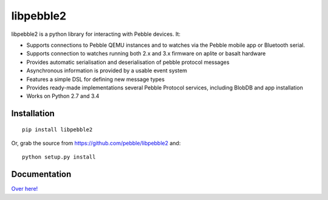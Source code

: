 libpebble2
==========

.. image:: https://travis-ci.org/pebble/libpebble2.svg?branch=master
    :target: https://travis-ci.org/pebble/libpebble2

libpebble2 is a python library for interacting with Pebble devices. It:

* Supports connections to Pebble QEMU instances and to watches via the Pebble mobile app or Bluetooth serial.
* Supports connection to watches running both 2.x and 3.x firmware on aplite or basalt hardware
* Provides automatic serialisation and deserialisation of pebble protocol messages
* Asynchronous information is provided by a usable event system
* Features a simple DSL for defining new message types
* Provides ready-made implementations several Pebble Protocol services, including BlobDB and app installation
* Works on Python 2.7 and 3.4

Installation
------------

::

   pip install libpebble2

Or, grab the source from https://github.com/pebble/libpebble2 and: ::

   python setup.py install

Documentation
-------------

`Over here! <https://libpebble2.readthedocs.org/en/latest/>`_
